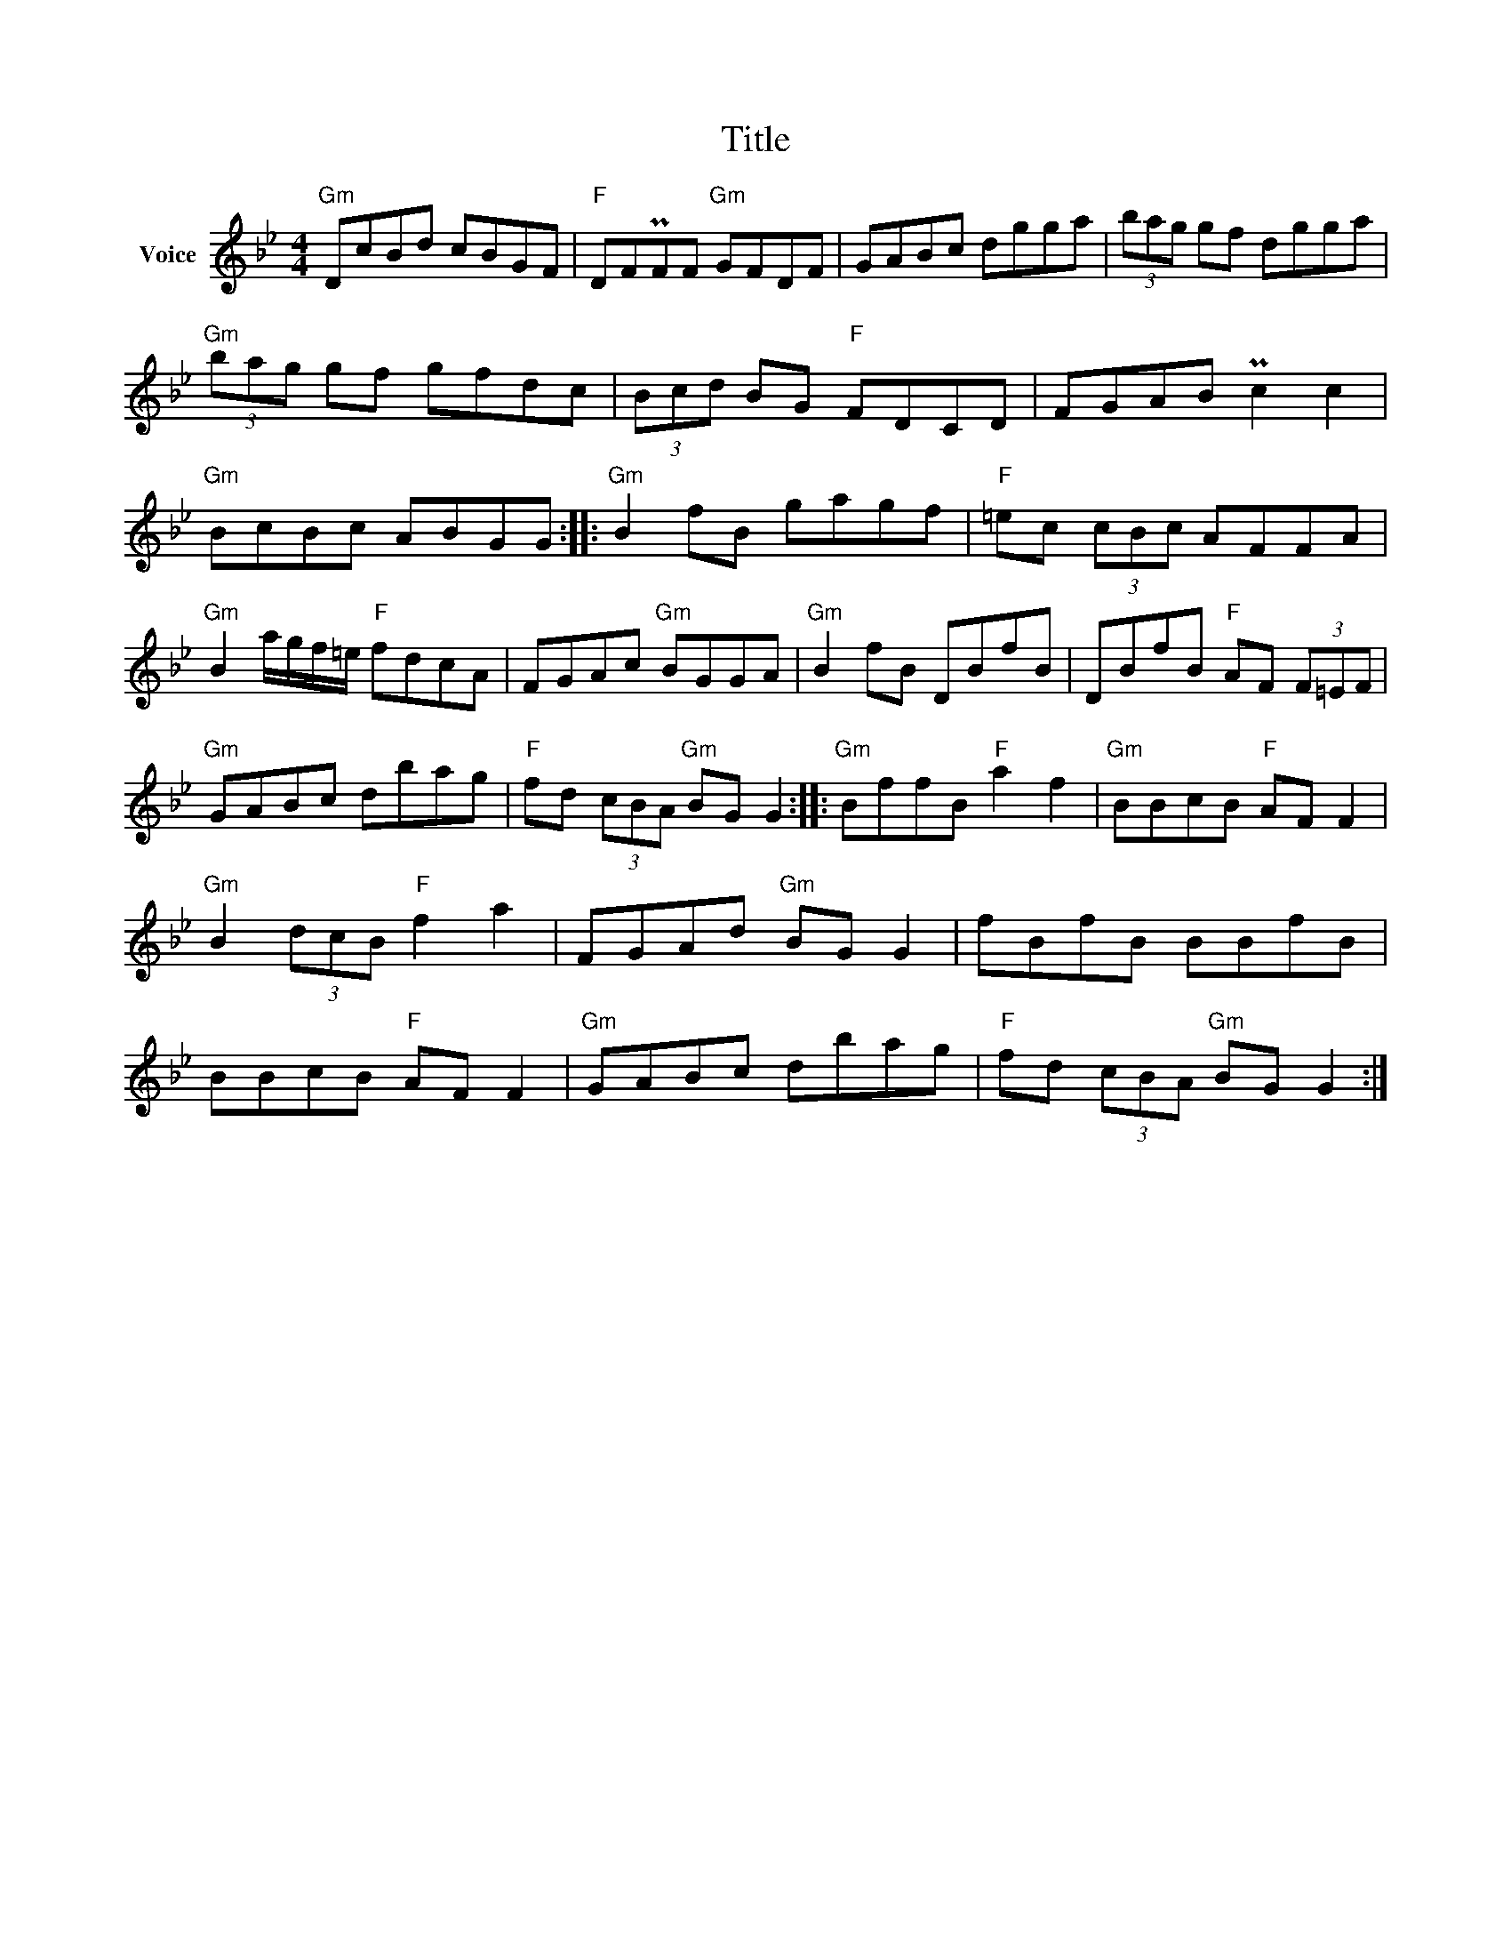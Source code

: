 X:1
T:Title
L:1/8
M:4/4
I:linebreak $
K:Bb
V:1 treble nm="Voice"
V:1
"Gm" DcBd cBGF |"F" DFPFF"Gm" GFDF | GABc dgga | (3bag gf dgga |"Gm" (3bag gf gfdc | %5
 (3Bcd BG"F" FDCD | FGAB Pc2 c2 |"Gm" BcBc ABGG ::"Gm" B2 fB gagf |"F" =ec (3cBc AFFA | %10
"Gm" B2 a/g/f/=e/"F" fdcA | FGAc"Gm" BGGA |"Gm" B2 fB DBfB | DBfB"F" AF (3F=EF |"Gm" GABc dbag | %15
"F" fd (3cBA"Gm" BG G2 ::"Gm" BffB"F" a2 f2 |"Gm" BBcB"F" AF F2 |"Gm" B2 (3dcB"F" f2 a2 | %19
 FGAd"Gm" BG G2 | fBfB BBfB | BBcB"F" AF F2 |"Gm" GABc dbag |"F" fd (3cBA"Gm" BG G2 :| %24
